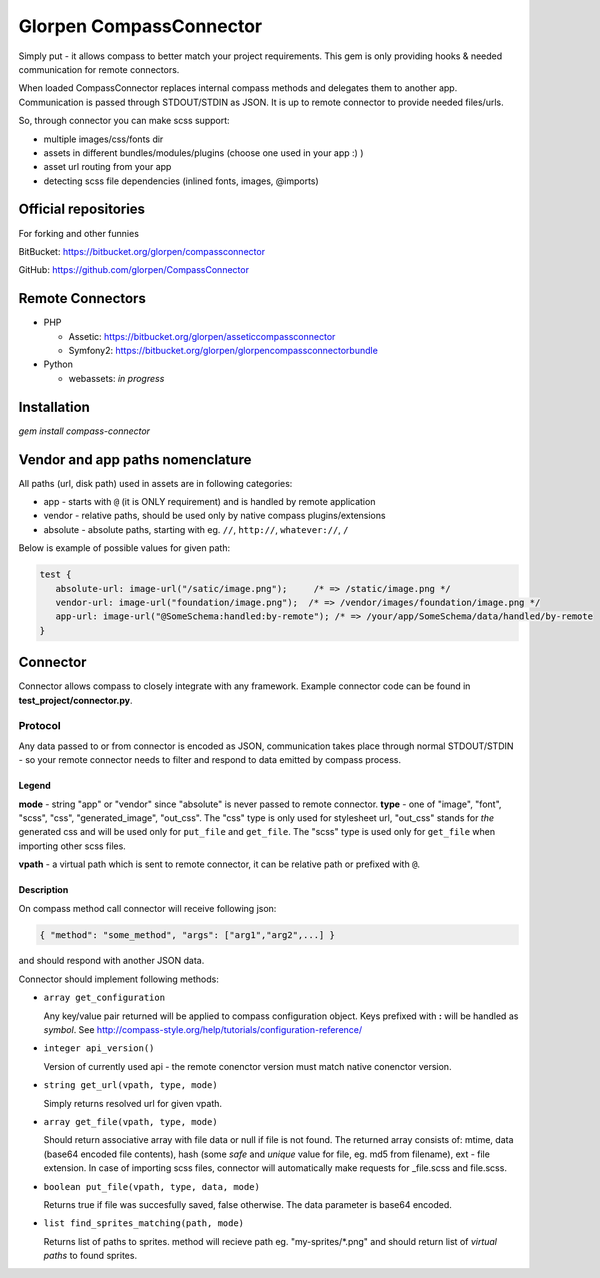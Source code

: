 ========================
Glorpen CompassConnector
========================

Simply put - it allows compass to better match your project requirements. This gem is only providing hooks & needed communication for remote connectors.

When loaded CompassConnector replaces internal compass methods and delegates them to another app. Communication is passed through STDOUT/STDIN as JSON. It is up to remote connector to provide needed files/urls.

So, through connector you can make scss support:

- multiple images/css/fonts dir
- assets in different bundles/modules/plugins (choose one used in your app :) )
- asset url routing from your app
- detecting scss file dependencies (inlined fonts, images, @imports)

Official repositories
=====================

For forking and other funnies


BitBucket: https://bitbucket.org/glorpen/compassconnector

GitHub: https://github.com/glorpen/CompassConnector


Remote Connectors
=================

- PHP

  - Assetic: https://bitbucket.org/glorpen/asseticcompassconnector
  - Symfony2: https://bitbucket.org/glorpen/glorpencompassconnectorbundle

- Python

  - webassets: *in progress*


Installation
============

`gem install compass-connector`


Vendor and app paths nomenclature
=================================

All paths (url, disk path) used in assets are in following categories:

- app - starts with ``@`` (it is ONLY requirement) and is handled by remote application
- vendor - relative paths, should be used only by native compass plugins/extensions
- absolute - absolute paths, starting with eg. ``//``, ``http://``, ``whatever://``, ``/``

Below is example of possible values for given path:

.. sourcecode:: css

   test {
      absolute-url: image-url("/satic/image.png");     /* => /static/image.png */
      vendor-url: image-url("foundation/image.png");  /* => /vendor/images/foundation/image.png */
      app-url: image-url("@SomeSchema:handled:by-remote"); /* => /your/app/SomeSchema/data/handled/by-remote
   }


Connector
=========

Connector allows compass to closely integrate with any framework. Example connector code can be found in **test_project/connector.py**.

Protocol
********

Any data passed to or from connector is encoded as JSON, communication takes place through normal STDOUT/STDIN - so your remote connector needs to filter and respond to data emitted by compass process.

Legend
------

**mode** - string "app" or "vendor" since "absolute" is never passed to remote connector.
**type** - one of "image", "font", "scss", "css", "generated_image", "out_css".
The "css" type is only used for stylesheet url, "out_css" stands for *the* generated css and will be used only for ``put_file`` and ``get_file``. The "scss" type is used only for ``get_file`` when importing other scss files.

**vpath** - a virtual path which is sent to remote connector, it can be relative path or prefixed with ``@``.

Description
-----------

On compass method call connector will receive following json:

.. sourcecode:: json

   { "method": "some_method", "args": ["arg1","arg2",...] }

and should respond with another JSON data.


Connector should implement following methods:

- ``array get_configuration``

  Any key/value pair returned will be applied to compass configuration object. Keys prefixed with **:** will be handled as *symbol*. See http://compass-style.org/help/tutorials/configuration-reference/

- ``integer api_version()``

  Version of currently used api - the remote conenctor version must match native conenctor version.

- ``string get_url(vpath, type, mode)``

  Simply returns resolved url for given vpath.

- ``array get_file(vpath, type, mode)``

  Should return associative array with file data or null if file is not found. The returned array consists of: mtime, data (base64 encoded file contents), hash (some *safe* and *unique* value for file, eg. md5 from filename), ext - file extension.
  In case of importing scss files, connector will automatically make requests for _file.scss and file.scss.

- ``boolean put_file(vpath, type, data, mode)``

  Returns true if file was succesfully saved, false otherwise. The data parameter is base64 encoded.

- ``list find_sprites_matching(path, mode)``
  
  Returns list of paths to sprites. method will recieve path eg. "my-sprites/\*.png" and should return list of *virtual paths* to found sprites.

